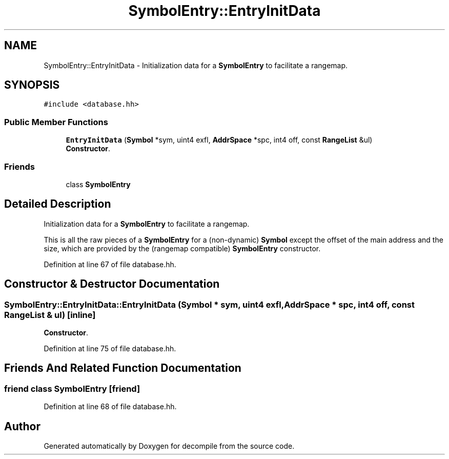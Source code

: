 .TH "SymbolEntry::EntryInitData" 3 "Sun Apr 14 2019" "decompile" \" -*- nroff -*-
.ad l
.nh
.SH NAME
SymbolEntry::EntryInitData \- Initialization data for a \fBSymbolEntry\fP to facilitate a rangemap\&.  

.SH SYNOPSIS
.br
.PP
.PP
\fC#include <database\&.hh>\fP
.SS "Public Member Functions"

.in +1c
.ti -1c
.RI "\fBEntryInitData\fP (\fBSymbol\fP *sym, uint4 exfl, \fBAddrSpace\fP *spc, int4 off, const \fBRangeList\fP &ul)"
.br
.RI "\fBConstructor\fP\&. "
.in -1c
.SS "Friends"

.in +1c
.ti -1c
.RI "class \fBSymbolEntry\fP"
.br
.in -1c
.SH "Detailed Description"
.PP 
Initialization data for a \fBSymbolEntry\fP to facilitate a rangemap\&. 

This is all the raw pieces of a \fBSymbolEntry\fP for a (non-dynamic) \fBSymbol\fP except the offset of the main address and the size, which are provided by the (rangemap compatible) \fBSymbolEntry\fP constructor\&. 
.PP
Definition at line 67 of file database\&.hh\&.
.SH "Constructor & Destructor Documentation"
.PP 
.SS "SymbolEntry::EntryInitData::EntryInitData (\fBSymbol\fP * sym, uint4 exfl, \fBAddrSpace\fP * spc, int4 off, const \fBRangeList\fP & ul)\fC [inline]\fP"

.PP
\fBConstructor\fP\&. 
.PP
Definition at line 75 of file database\&.hh\&.
.SH "Friends And Related Function Documentation"
.PP 
.SS "friend class \fBSymbolEntry\fP\fC [friend]\fP"

.PP
Definition at line 68 of file database\&.hh\&.

.SH "Author"
.PP 
Generated automatically by Doxygen for decompile from the source code\&.
